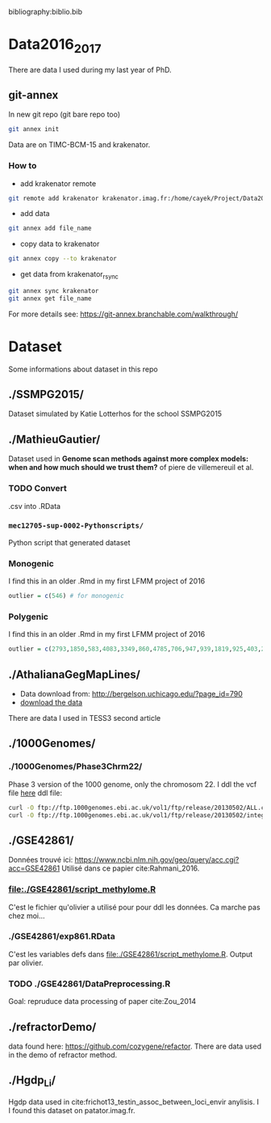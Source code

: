 bibliography:biblio.bib

* Data2016_2017
  There are data I used during my last year of PhD.
** git-annex

In new git repo (git bare repo too)

#+BEGIN_SRC bash
git annex init
#+END_SRC

Data are on TIMC-BCM-15 and krakenator.

*** How to

- add krakenator remote
#+BEGIN_SRC bash
git remote add krakenator krakenator.imag.fr:/home/cayek/Project/Data2016_2017
#+END_SRC

- add data
#+BEGIN_SRC bash
git annex add file_name
#+END_SRC

- copy data to krakenator
#+BEGIN_SRC bash
git annex copy --to krakenator
#+END_SRC

- get data from krakenator_rsync
#+BEGIN_SRC bash
git annex sync krakenator
git annex get file_name
#+END_SRC

For more details see: https://git-annex.branchable.com/walkthrough/

* Dataset
  Some informations about dataset in this repo
** ./SSMPG2015/ 
   Dataset simulated by Katie Lotterhos for the school SSMPG2015
** ./MathieuGautier/
   Dataset used in *Genome scan methods against more complex models: when and how much should we trust them?* of piere de villemereuil et al.
*** TODO Convert 
    .csv into .RData
*** =mec12705-sup-0002-Pythonscripts/=
    Python script that generated dataset 
*** Monogenic
    I find this in an older .Rmd in my first LFMM project of 2016
#+BEGIN_SRC R
outlier = c(546) # for monogenic
#+END_SRC

*** Polygenic
    I find this in an older .Rmd in my first LFMM project of 2016
#+BEGIN_SRC R 
outlier = c(2793,1850,583,4083,3349,860,4785,706,947,939,1819,925,403,2867,2897,97,3102,2618,708,1190,2471,1533,3924,2395,2690,2926,1511,668,4826,4755,638,4148,1777,1869,2252,4326,397,3416,3171,2451,1233,2055,3013,3202,1055,3484,2984,2145,4547,4831) + 1
#+END_SRC
** ./AthalianaGegMapLines/
  - Data download from: http://bergelson.uchicago.edu/?page_id=790
  - [[http://bergelson.uchicago.edu/wp-content/uploads/2015/04/call_method_75.tar.gz][download the data]]
  There are data I used in TESS3 second article
  
** ./1000Genomes/
*** ./1000Genomes/Phase3Chrm22/
    Phase 3 version of the 1000 genome, only the chromosom 22. I ddl the vcf
    file [[ftp://ftp.1000genomes.ebi.ac.uk/vol1/ftp/release/20130502/][here]]
    ddl file: 
#+BEGIN_SRC bash
curl -O ftp://ftp.1000genomes.ebi.ac.uk/vol1/ftp/release/20130502/ALL.chr22.phase3_shapeit2_mvncall_integrated_v5a.20130502.genotypes.vcf.gz
curl -O ftp://ftp.1000genomes.ebi.ac.uk/vol1/ftp/release/20130502/integrated_call_samples_v3.20130502.ALL.panel
#+END_SRC
** ./GSE42861/
   Données trouvé ici:
   https://www.ncbi.nlm.nih.gov/geo/query/acc.cgi?acc=GSE42861
   Utilisé dans ce papier cite:Rahmani_2016.
*** file:./GSE42861/script_methylome.R
    C'est le fichier qu'olivier a utilisé pour pour ddl les données. Ca marche
    pas chez moi...
*** ./GSE42861/exp861.RData
    C'est les variables defs dans file:./GSE42861/script_methylome.R. Output par
    olivier.
*** TODO ./GSE42861/DataPreprocessing.R
    Goal: repruduce data processing of paper cite:Zou_2014 
** ./refractorDemo/
   data found here: https://github.com/cozygene/refactor. There are data used in
   the demo of refractor method.
** ./Hgdp_Li/
   Hgdp data used in cite:frichot13_testin_assoc_between_loci_envir anylisis. I
   I found this dataset on patator.imag.fr.
